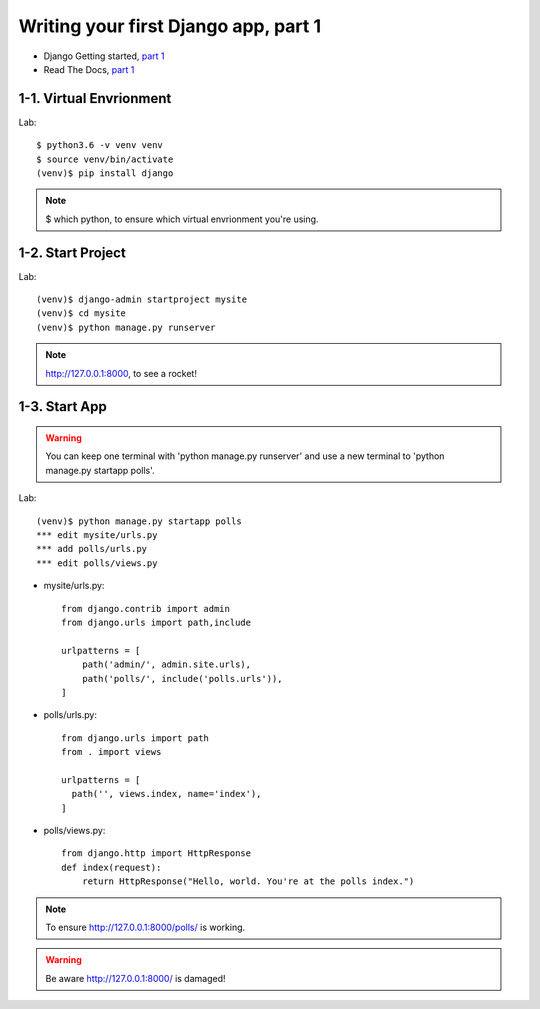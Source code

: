 =====================================
Writing your first Django app, part 1
=====================================

* Django Getting started, `part 1 <https://docs.djangoproject.com/en/2.1/intro/tutorial01/>`_
* Read The Docs, `part 1 <https://django21-tutorial-lab.readthedocs.io/en/latest/intro/tutorial01.html>`_
 
  
1-1. Virtual Envrionment
==================

Lab::

    $ python3.6 -v venv venv 
    $ source venv/bin/activate 
    (venv)$ pip install django  
    

.. note::
    $ which python, to ensure which virtual envrionment you're using. 
    
 
    
1-2. Start Project
==================

Lab::

    (venv)$ django-admin startproject mysite
    (venv)$ cd mysite
    (venv)$ python manage.py runserver



.. note::
    http://127.0.0.1:8000, to see a rocket!

.. figure:: _static/img01-01.png
    :align: center



1-3. Start App
==================

.. warning::
    You can keep one terminal with 'python manage.py runserver' and use a new terminal to 'python manage.py startapp polls'.
 
Lab::

    (venv)$ python manage.py startapp polls
    *** edit mysite/urls.py    
    *** add polls/urls.py
    *** edit polls/views.py
    
   
    
    
    
* mysite/urls.py::
    
    
    from django.contrib import admin
    from django.urls import path,include

    urlpatterns = [
        path('admin/', admin.site.urls),
        path('polls/', include('polls.urls')),
    ]

* polls/urls.py::
    
    
    from django.urls import path
    from . import views

    urlpatterns = [
      path('', views.index, name='index'),
    ]

* polls/views.py::
    

    from django.http import HttpResponse    
    def index(request):
        return HttpResponse("Hello, world. You're at the polls index.")

    

.. note::
    To ensure  http://127.0.0.1:8000/polls/ is working.

.. figure:: _static/img1-3_01.png
    :align: center


.. warning::
    Be aware http://127.0.0.1:8000/ is damaged!
    
.. figure:: _static/img1-3_02.png
    :align: center





